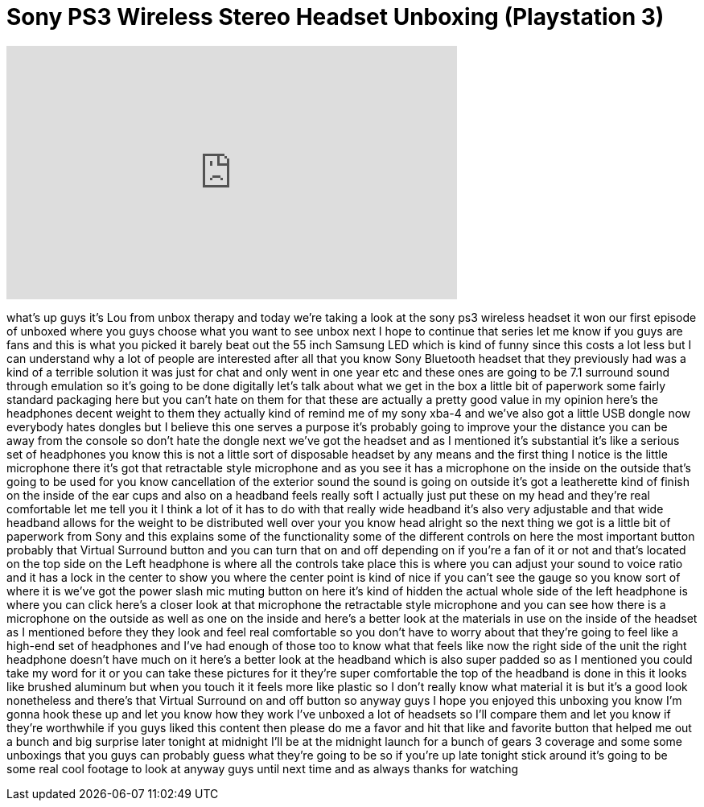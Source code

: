 = Sony PS3 Wireless Stereo Headset Unboxing (Playstation 3)
:published_at: 2011-09-19
:hp-alt-title: Sony PS3 Wireless Stereo Headset Unboxing (Playstation 3)
:hp-image: https://i.ytimg.com/vi/1vrBTeVmeb4/maxresdefault.jpg


++++
<iframe width="560" height="315" src="https://www.youtube.com/embed/1vrBTeVmeb4?rel=0" frameborder="0" allow="autoplay; encrypted-media" allowfullscreen></iframe>
++++

what's up guys it's Lou from unbox
therapy and today we're taking a look at
the sony ps3 wireless headset it won our
first episode of unboxed where you guys
choose what you want to see unbox next I
hope to continue that series let me know
if you guys are fans and this is what
you picked it barely beat out the 55
inch Samsung LED which is kind of funny
since this costs a lot less but I can
understand why a lot of people are
interested after all that you know Sony
Bluetooth headset that they previously
had was a kind of a terrible solution it
was just for chat and only went in one
year etc and these ones are going to be
7.1 surround sound through emulation so
it's going to be done digitally let's
talk about what we get in the box a
little bit of paperwork some fairly
standard packaging here but you can't
hate on them for that these are actually
a pretty good value in my opinion here's
the headphones decent weight to them
they actually kind of remind me of my
sony xba-4 and we've also got a little
USB dongle now everybody hates dongles
but I believe this one serves a purpose
it's probably going to improve your the
distance you can be away from the
console so don't hate the dongle next
we've got the headset and as I mentioned
it's substantial it's like a serious set
of headphones you know this is not a
little sort of disposable headset by any
means and the first thing I notice is
the little microphone there it's got
that retractable style microphone and as
you see it has a microphone on the
inside on the outside that's going to be
used for you know cancellation of the
exterior sound the sound is going on
outside it's got a leatherette kind of
finish on the inside of the ear cups and
also on a headband feels really soft I
actually just put these on my head and
they're real comfortable let me tell you
it I think a lot of it has to do with
that really wide headband it's also very
adjustable and that wide headband allows
for the weight to be distributed well
over your you know head alright so the
next thing we got is a little bit of
paperwork from Sony
and this explains some of the
functionality some of the different
controls on here the most important
button probably that Virtual Surround
button and you can turn that on and off
depending on if you're a fan of it or
not and that's located on the top side
on the Left headphone is where all the
controls take place this is where you
can adjust your sound to voice ratio and
it has a lock in the center to show you
where the center point is kind of nice
if you can't see the gauge so you know
sort of where it is we've got the power
slash mic muting button on here it's
kind of hidden the actual whole side of
the left headphone is where you can
click here's a closer look at that
microphone the retractable style
microphone and you can see how there is
a microphone on the outside as well as
one on the inside and here's a better
look at the materials in use on the
inside of the headset as I mentioned
before they they look and feel real
comfortable so you don't have to worry
about that they're going to feel like a
high-end set of headphones and I've had
enough of those too to know what that
feels like now the right side of the
unit the right headphone doesn't have
much on it here's a better look at the
headband which is also super padded so
as I mentioned you could take my word
for it or you can take these pictures
for it they're super comfortable the top
of the headband is done in this it looks
like brushed aluminum but when you touch
it it feels more like plastic so I don't
really know what material it is but it's
a good look nonetheless
and there's that Virtual Surround on and
off button so anyway guys I hope you
enjoyed this unboxing you know I'm gonna
hook these up and let you know how they
work I've unboxed a lot of headsets so
I'll compare them and let you know if
they're worthwhile if you guys liked
this content then please do me a favor
and hit that like and favorite button
that helped me out a bunch and big
surprise later tonight at midnight I'll
be at the midnight launch for a bunch of
gears 3 coverage and some some unboxings
that you guys can probably guess what
they're going to be so if you're up late
tonight stick around it's going to be
some real cool footage to look at anyway
guys until next time and as always
thanks for watching